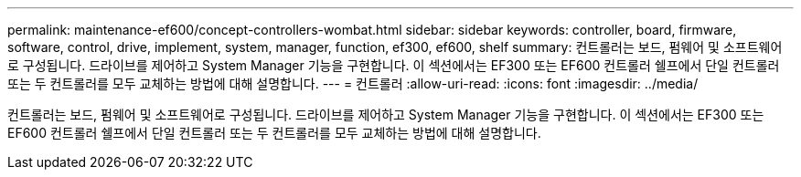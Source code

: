 ---
permalink: maintenance-ef600/concept-controllers-wombat.html 
sidebar: sidebar 
keywords: controller, board, firmware, software, control, drive, implement, system, manager, function, ef300, ef600, shelf 
summary: 컨트롤러는 보드, 펌웨어 및 소프트웨어로 구성됩니다. 드라이브를 제어하고 System Manager 기능을 구현합니다. 이 섹션에서는 EF300 또는 EF600 컨트롤러 쉘프에서 단일 컨트롤러 또는 두 컨트롤러를 모두 교체하는 방법에 대해 설명합니다. 
---
= 컨트롤러
:allow-uri-read: 
:icons: font
:imagesdir: ../media/


[role="lead"]
컨트롤러는 보드, 펌웨어 및 소프트웨어로 구성됩니다. 드라이브를 제어하고 System Manager 기능을 구현합니다. 이 섹션에서는 EF300 또는 EF600 컨트롤러 쉘프에서 단일 컨트롤러 또는 두 컨트롤러를 모두 교체하는 방법에 대해 설명합니다.
